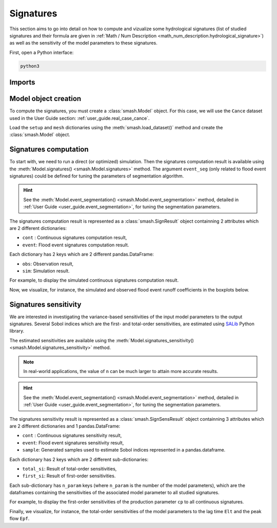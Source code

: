 .. _user_guide.signatures:

.. role:: bolditalic
    :class: bolditalic

==========
Signatures
==========

This section aims to go into detail on how to compute and vizualize some hydrological signatures 
(list of studied signatures and their formula are given in :ref:`Math / Num Description <math_num_description.hydrological_signature>`) as well as 
the sensitivity of the model parameters to these signatures.

First, open a Python interface:

.. code-block:: none

    python3

-------
Imports
-------

.. ipython:: python
    
    import smash
    import pandas as pd

---------------------
Model object creation
---------------------

To compute the signatures, you must create a :class:`smash.Model` object. 
For this case, we will use the ``Cance`` dataset used in the User Guide section: :ref:`user_guide.real_case_cance`.

Load the ``setup`` and ``mesh`` dictionaries using the :meth:`smash.load_dataset()` method and create the :class:`smash.Model` object.

.. ipython:: python

    setup, mesh = smash.load_dataset("Cance")
    
    model = smash.Model(setup, mesh)

.. _user_guide.signatures.computation:

----------------------
Signatures computation
----------------------

To start with, we need to run a direct (or optimized) simulation. Then the signatures computation result is available using the :meth:`Model.signatures() <smash.Model.signatures>` method. 
The argument ``event_seg`` (only related to flood event signatures) could be defined for tuning the parameters of segmentation algorithm. 

.. ipython:: python

    model.run(inplace=True);

    res = model.signatures(event_seg={"peak_quant": 0.99});

.. hint::
  
    See the :meth:`Model.event_segmentation() <smash.Model.event_segmentation>` method, detailed in :ref:`User Guide <user_guide.event_segmentation>`, for tuning the segmentation parameters.

The signatures computation result is represented as a :class:`smash.SignResult` object containning 2 attributes which are 2 different dictionaries:

- ``cont`` : Continuous signatures computation result,

- ``event``: Flood event signatures computation result.

Each dictionary has 2 keys which are 2 different pandas.DataFrame:

- ``obs``: Observation result,

- ``sim``: Simulation result.

For example, to display the simulated continuous signatures computation result.

.. ipython:: python

    res.cont["sim"]

Now, we visualize, for instance, the simulated and observed flood event runoff coefficients in the boxplots below.

.. ipython:: python

    df_obs = res.event["obs"]
    df_sim = res.event["sim"]
    
    df = pd.concat([df_obs, df_sim], ignore_index=True)
    df["domain"] = ["obs"]*len(df_obs) + ["sim"]*len(df_sim)
    
    @savefig sign_comp.png
    boxplot = df.boxplot(column=["Erc", "Erchf", "Erclf", "Erch2r"], by="domain")

.. _user_guide.signatures.sensitivity:

----------------------
Signatures sensitivity
----------------------

We are interested in investigating the variance-based sensitivities of the input model parameters to the output signatures. 
Several Sobol indices which are the first- and total-order sensitivities, are estimated using `SALib <https://salib.readthedocs.io>`__ Python library.

The estimated sensitivities are available using the :meth:`Model.signatures_sensitivity() <smash.Model.signatures_sensitivity>` method.

.. ipython:: python

    res_sens = model.signatures_sensitivity(n=32, event_seg={"peak_quant": 0.99}, random_state=99);

.. note::

    In real-world applications, the value of ``n`` can be much larger to attain more accurate results.

.. hint::
  
    See the :meth:`Model.event_segmentation() <smash.Model.event_segmentation>` method, detailed in :ref:`User Guide <user_guide.event_segmentation>`, for tuning the segmentation parameters. 

The signatures sensitivity result is represented as a :class:`smash.SignSensResult` object containning 3 attributes which are 2 different dictionaries and 1 pandas.DataFrame:

- ``cont`` : Continuous signatures sensitivity result,

- ``event``: Flood event signatures sensitivity result,

- ``sample``: Generated samples used to estimate Sobol indices represented in a pandas.dataframe.

Each dictionary has 2 keys which are 2 different sub-dictionaries:

- ``total_si``: Result of total-order sensitivities,

- ``first_si``: Result of first-order sensitivities.

Each sub-dictionary has ``n_param`` keys (where ``n_param`` is the number of the model parameters), 
which are the dataframes containing the sensitivities of the associated model parameter to all studied signatures.

For example, to display the first-order sensitivities of the production parameter ``cp`` to all continuous signatures.

.. ipython:: python

    res_sens.cont["first_si"]["cp"]

Finally, we visualize, for instance, the total-order sensitivities of the model parameters to the lag time ``Elt`` and the peak flow ``Epf``.

.. ipython:: python

    df_cp = res_sens.event["total_si"]["cp"]
    df_cft = res_sens.event["total_si"]["cft"]
    df_exc = res_sens.event["total_si"]["exc"]
    df_lr = res_sens.event["total_si"]["lr"]

    df_sens = pd.concat([df_cp, df_cft, df_exc, df_lr], ignore_index=True)
    df_sens["parameter"] = ["cp"]*len(df_cp) + ["cft"]*len(df_cft) + ["exc"]*len(df_exc) + ["lr"]*len(df_lr)

    boxplot_sens = df_sens.boxplot(column=["Elt", "Epf"], by="parameter")
    @savefig sign_sens.png
    boxplot_sens[0].set_ylabel("Total-order sensitivity");
